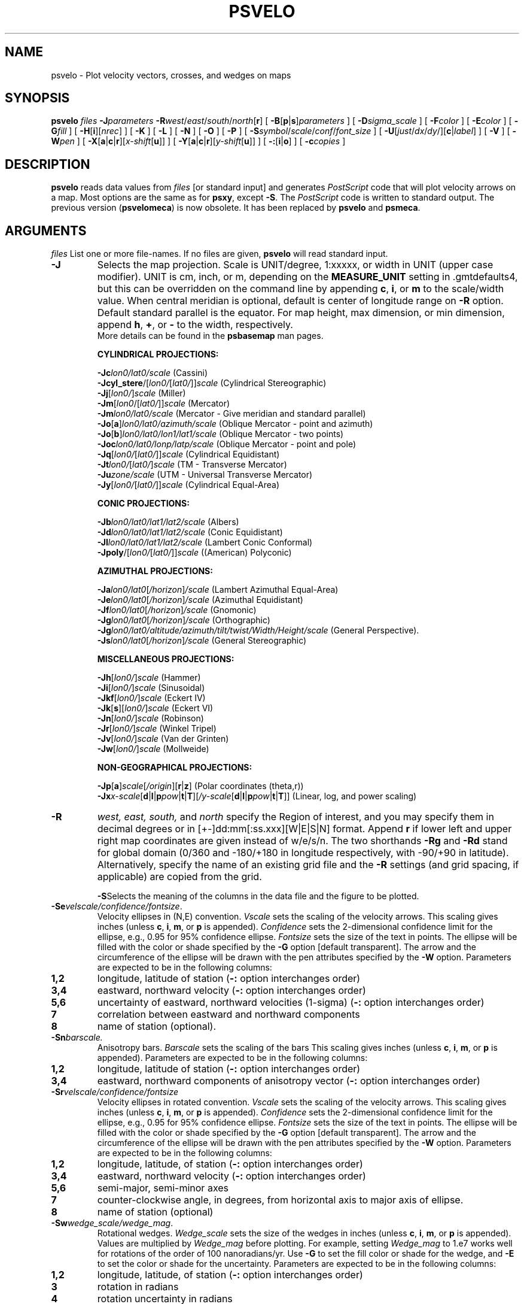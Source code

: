 .TH PSVELO 1 "15 Jul 2011" "GMT 4.5.7" "Generic Mapping Tools"
.SH NAME
psvelo \- Plot velocity vectors, crosses, and wedges on maps
.SH SYNOPSIS
.br
\fBpsvelo\fP \fIfiles\fP \fB\-J\fP\fIparameters\fP \fB\-R\fP\fIwest\fP/\fIeast\fP/\fIsouth\fP/\fInorth\fP[\fBr\fP] [ \fB\-B\fP[\fBp\fP|\fBs\fP]\fIparameters\fP ] 
[ \fB\-D\fP\fIsigma_scale\fP ] [ \fB\-F\fP\fIcolor\fP ] 
[ \fB\-E\fP\fIcolor\fP ] [ \fB\-G\fP\fIfill\fP ] [ \fB\-H\fP[\fBi\fP][\fInrec\fP] ] [ \fB\-K\fP ] [ \fB\-L\fP ] [ \fB\-N\fP ] 
[ \fB\-O\fP ] [ \fB\-P\fP ] [ \fB\-S\fP\fIsymbol\fP/\fIscale\fP/\fIconf\fP/\fIfont_size\fP ] [ \fB\-U\fP[\fIjust\fP/\fIdx\fP/\fIdy\fP/][\fBc\fP|\fIlabel\fP] ] 
[ \fB\-V\fP ] [ \fB\-W\fP\fIpen\fP ] [ \fB\-X\fP[\fBa\fP|\fBc\fP|\fBr\fP][\fIx-shift\fP[\fBu\fP]] ] [ \fB\-Y\fP[\fBa\fP|\fBc\fP|\fBr\fP][\fIy-shift\fP[\fBu\fP]] ] [ \fB\-:\fP[\fBi\fP|\fBo\fP] ] [ \fB\-c\fP\fIcopies\fP ]
.SH DESCRIPTION
.br
\fBpsvelo\fP \fRreads data values from \fIfiles\fP [or standard input]
and generates \fIPostScript\fP code that will plot 
velocity arrows on a map.  Most options are the same as for \fBpsxy\fP,
except \fB\-S\fP.  The \fIPostScript\fP code is written to standard
output. The previous version (\fBpsvelomeca\fP) is now obsolete. It has
been replaced by \fBpsvelo\fP and \fBpsmeca\fP.
.br
.sp
.SH ARGUMENTS
\fIfiles\fP
List one or more file-names. If no files are given, \fBpsvelo\fP will read standard input.
.TP
\fB\-J\fP
Selects the map projection. Scale is UNIT/degree, 1:xxxxx, or width in UNIT (upper case modifier).
UNIT is cm, inch, or m, depending on the \fBMEASURE_UNIT\fP setting in \.gmtdefaults4, but this can be
overridden on the command line by appending \fBc\fP, \fBi\fP, or \fBm\fP to the scale/width value.
When central meridian is optional, default is center of longitude range on \fB\-R\fP option.
Default standard parallel is the equator.
For map height, max dimension, or min dimension, append \fBh\fP, \fB+\fP, or \fB-\fP to the width,
respectively.
.br
More details can be found in the \fBpsbasemap\fP man pages.
.br
.sp
\fBCYLINDRICAL PROJECTIONS:\fP
.br
.sp
\fB\-Jc\fP\fIlon0/lat0/scale\fP (Cassini)
.br
\fB\-Jcyl_stere\fP/[\fIlon0/\fP[\fIlat0/\fP]]\fIscale\fP (Cylindrical Stereographic)
.br
\fB\-Jj\fP[\fIlon0/\fP]\fIscale\fP (Miller)
.br
\fB\-Jm\fP[\fIlon0\fP/[\fIlat0/\fP]]\fIscale\fP (Mercator)
.br
\fB\-Jm\fP\fIlon0/lat0/scale\fP (Mercator - Give meridian and standard parallel)
.br
\fB\-Jo\fP[\fBa\fP]\fIlon0/lat0/azimuth/scale\fP (Oblique Mercator - point and azimuth)
.br
\fB\-Jo\fP[\fBb\fP]\fIlon0/lat0/lon1/lat1/scale\fP (Oblique Mercator - two points)
.br
\fB\-Joc\fP\fIlon0/lat0/lonp/latp/scale\fP (Oblique Mercator - point and pole)
.br
\fB\-Jq\fP[\fIlon0/\fP[\fIlat0/\fP]]\fIscale\fP (Cylindrical Equidistant)
.br
\fB\-Jt\fP\fIlon0/\fP[\fIlat0/\fP]\fIscale\fP (TM - Transverse Mercator)
.br
\fB\-Ju\fP\fIzone/scale\fP (UTM - Universal Transverse Mercator)
.br
\fB\-Jy\fP[\fIlon0/\fP[\fIlat0/\fP]]\fIscale\fP (Cylindrical Equal-Area) 
.br
.sp
\fBCONIC PROJECTIONS:\fP
.br
.sp
\fB\-Jb\fP\fIlon0/lat0/lat1/lat2/scale\fP (Albers)
.br
\fB\-Jd\fP\fIlon0/lat0/lat1/lat2/scale\fP (Conic Equidistant)
.br
\fB\-Jl\fP\fIlon0/lat0/lat1/lat2/scale\fP (Lambert Conic Conformal)
.br
\fB\-Jpoly\fP/[\fIlon0/\fP[\fIlat0/\fP]]\fIscale\fP ((American) Polyconic)
.br
.sp
\fBAZIMUTHAL PROJECTIONS:\fP
.br
.sp
\fB\-Ja\fP\fIlon0/lat0\fP[\fI/horizon\fP]\fI/scale\fP (Lambert Azimuthal Equal-Area)
.br
\fB\-Je\fP\fIlon0/lat0\fP[\fI/horizon\fP]\fI/scale\fP (Azimuthal Equidistant)
.br
\fB\-Jf\fP\fIlon0/lat0\fP[\fI/horizon\fP]\fI/scale\fP (Gnomonic)
.br
\fB\-Jg\fP\fIlon0/lat0\fP[\fI/horizon\fP]\fI/scale\fP (Orthographic)
.br
\fB\-Jg\fP\fIlon0/lat0/altitude/azimuth/tilt/twist/Width/Height/scale\fP (General Perspective).
.br
\fB\-Js\fP\fIlon0/lat0\fP[\fI/horizon\fP]\fI/scale\fP (General Stereographic)
.br
.sp
\fBMISCELLANEOUS PROJECTIONS:\fP
.br
.sp
\fB\-Jh\fP[\fIlon0/\fP]\fIscale\fP (Hammer)
.br
\fB\-Ji\fP[\fIlon0/\fP]\fIscale\fP (Sinusoidal)
.br
\fB\-Jkf\fP[\fIlon0/\fP]\fIscale\fP (Eckert IV)
.br
\fB\-Jk\fP[\fBs\fP][\fIlon0/\fP]\fIscale\fP (Eckert VI)
.br
\fB\-Jn\fP[\fIlon0/\fP]\fIscale\fP (Robinson)
.br
\fB\-Jr\fP[\fIlon0/\fP]\fIscale\fP (Winkel Tripel)
.br
\fB\-Jv\fP[\fIlon0/\fP]\fIscale\fP (Van der Grinten)
.br
\fB\-Jw\fP[\fIlon0/\fP]\fIscale\fP (Mollweide)
.br
.sp
\fBNON-GEOGRAPHICAL PROJECTIONS:\fP
.br
.sp
\fB\-Jp\fP[\fBa\fP]\fIscale\fP[\fI/origin\fP][\fBr\fP|\fBz\fP] (Polar coordinates (theta,r))
.br
\fB\-Jx\fP\fIx-scale\fP[\fBd\fP|\fBl\fP|\fBp\fP\fIpow\fP|\fBt\fP|\fBT\fP][\fI/y-scale\fP[\fBd\fP|\fBl\fP|\fBp\fP\fIpow\fP|\fBt\fP|\fBT\fP]] (Linear, log, and power scaling)
.br
.TP
\fB\-R\fP
\fIwest, east, south,\fP and \fInorth\fP specify the Region of interest, and you may specify them
in decimal degrees or in [+-]dd:mm[:ss.xxx][W|E|S|N] format.  Append \fBr\fP if lower left and upper right
map coordinates are given instead of w/e/s/n.  The two shorthands \fB\-Rg\fP and \fB\-Rd\fP stand for global domain
(0/360 and -180/+180 in longitude respectively, with -90/+90 in latitude). Alternatively, specify the name
of an existing grid file and the \fB\-R\fP settings (and grid spacing, if applicable) are copied from the grid.
.br
.sp
\fB\-S\fPSelects the meaning of the columns in the data file and the
figure to be plotted.
.br
.sp
.TP
\fB\-Se\fP\fIvelscale/confidence/fontsize\fP.
Velocity ellipses in
(N,E) convention.  \fIVscale\fP sets the scaling of the velocity arrows.
This scaling gives inches (unless \fBc\fP, \fBi\fP, \fBm\fP, or \fBp\fP is appended).
\fIConfidence\fP sets the 2-dimensional confidence limit for
the ellipse, e.g., 0.95 for 95% confidence ellipse.  \fIFontsize\fP
sets the size of the text in points.  The ellipse will be filled with
the color or shade specified by the \fB\-G\fP option [default
transparent].  The arrow and the circumference of the ellipse will be
drawn with the pen attributes specified by the \fB\-W\fP option.
Parameters are expected to be in the following columns:
.TP
.B 1,2
longitude, latitude of station (\fB\-:\fP option interchanges order)
.TP
.B 3,4
eastward, northward velocity (\fB\-:\fP option interchanges order)
.TP
.B 5,6
uncertainty of eastward, northward velocities (1-sigma) (\fB\-:\fP
option interchanges order)
.TP
.B 7
correlation between eastward and northward components
.TP
.B 8
name of station (optional).
.br
.sp
.TP
\fB\-Sn\fP\fIbarscale.\fP
Anisotropy bars.  \fIBarscale\fP sets the scaling of the bars
This scaling gives inches (unless \fBc\fP, \fBi\fP, \fBm\fP, or \fBp\fP is appended).
Parameters are expected to be in the following columns:
.TP
.B 1,2
longitude, latitude of station (\fB\-:\fP option interchanges order)
.TP
.B 3,4
eastward, northward components of anisotropy vector (\fB\-:\fP option interchanges order)
.br
.br
.sp
.TP
\fB\-Sr\fP\fIvelscale/confidence/fontsize\fP
Velocity ellipses in rotated convention.  \fIVscale\fP sets the scaling of the velocity
arrows. This scaling gives inches (unless \fBc\fP, \fBi\fP, \fBm\fP, or \fBp\fP is appended).
\fIConfidence\fP sets the 2-dimensional confidence limit for
the ellipse, e.g., 0.95 for 95% confidence ellipse.  \fIFontsize\fP
sets the size of the text in points.
The ellipse will be filled with the color or shade specified by the \fB\-G\fP option
[default transparent].  The arrow and the circumference of the ellipse will
be drawn with the pen attributes specified by the \fB\-W\fP option.
Parameters are expected to be in
the following columns:
.TP
.B 1,2
longitude, latitude, of station (\fB\-:\fP option interchanges order)
.TP
.B 3,4
eastward, northward velocity (\fB\-:\fP option interchanges order)
.TP
.B 5,6
semi-major, semi-minor axes
.TP
.B 7
counter-clockwise angle, in degrees, from horizontal axis to major axis of ellipse.
.TP
.B 8
name of station (optional)
.br
.sp
.TP
\fB\-Sw\fP\fIwedge_scale/wedge_mag\fP.
Rotational wedges.
\fIWedge_scale\fP sets the size of the wedges in inches
(unless \fBc\fP, \fBi\fP, \fBm\fP, or \fBp\fP is appended).  Values are
multiplied by \fIWedge_mag\fP before plotting.  For example, setting
\fIWedge_mag\fP to 1.e7 works well for rotations of the order of 100
nanoradians/yr.  Use \fB\-G\fP to set the fill color or shade for the
wedge, and \fB\-E\fP to set the color or shade for the uncertainty.
Parameters are expected to be in the following columns:
.TP
.B 1,2
longitude, latitude, of station (\fB\-:\fP option interchanges order)
.TP
.B 3
rotation in radians
.TP
.B 4
rotation uncertainty in radians
.br
.sp
.TP
\fB\-Sx\fP\fIcross_scale\fP
gives Strain crosses.  \fICross_scale\fP sets the
size of the cross in inches (unless \fBc\fP, \fBi\fP, \fBm\fP, or \fBp\fP 
is appended).  Parameters are expected to be in the
following columns:
.TP
.B 1,2
longitude, latitude, of station (\fB\-:\fP option interchanges order)
.TP
.B 3
eps1, the most extensional eigenvalue of strain tensor, with extension taken positive.
.TP
.B 4
eps2, the most compressional eigenvalue of strain tensor, with extension taken positive.
.TP
.B 5
azimuth of eps2 in degrees CW from North.
.br
.sp
.br
.SH OPTIONS
No space between the option flag and the associated arguments.
.br
.TP
\fB\-A\fP
\fIArrow_width/Head_length/Head_width \fP
Size of arrow in inches.  [Default is 0.03/0.12/0.09].
.TP
\fB\-B\fP
Sets map boundary annotation and tickmark intervals; see the
\fBpsbasemap\fP man page for all the details.
.TP
\fB\-C\fP
\fROffset focal mechanisms to the latitude and longitude specified in the last
two columns of the input file.
.br
.TP
\fB\-D\fP
\fISigma_scale \fP
can be used to rescale the uncertainties of velocities (\fB\-Se\fP and
\fB\-Sr\fP) and rotations (\fB\-Sw\fP).  Can be combined with the
\fIconfidence \fP variable.
.br
.TP
\fB\-F\fP\fIfill\fP
\fRSets the color or shade used for frame and annotation. [Default is 0/0/0 (black)]
.br
.TP
\fB\-E\fP\fIfill\fP
\fRSets the color or shade used for filling uncertainty wedges (\fB\-Sw\fP)
or velocity error ellipses (\fB\-Se\fP or \fB\-Sr\fP).  [If \fB\-E\fP is not
specified, the uncertainty regions will be transparent.]
.br
.TP
\fB\-G\fP\fIfill\fP
\fRSelect filling of ellipses, wedges, and focal mechanisms.  By
convention, the compressional quadrants of the focal mechanism beach
balls are shaded.  Set the shade (0\-255) or color (r/g/b) [Default is
0/0/0].  Optionally, specify \fB\-Gp\fP\fIicon_size/pattern\fP, where
\fIpattern\fP gives the number of the image pattern (1-90) OR the name
of a icon-format file.  \fIicon_size\fP sets the unit size in inches.
To invert black and white pixels, use \fB\-GP\fP instead of
\fB\-Gp\fP.  See \fBpspatterns\fP for information on individual
patterns.
.TP
\fB\-H\fP
Input file(s) has header record(s).  If used, the default number of header records is \fBN_HEADER_RECS\fP.
Use \fB\-Hi\fP if only input data should have header records [Default will write out header records if the
input data have them]. Blank lines and lines starting with # are always skipped.
.TP
\fB\-K\fP
More \fIPostScript\fP code will be appended later [Default terminates the plot system].
.TP
\fB\-L\fP
\fRDraw lines.  Ellipses and fault planes will have their outlines drawn using current pen (see \fB\-W\fP).
.br
.TP
\fB\-N\fP
\fRDo \fBNOT\fP skip symbols that fall outside the frame boundary specified by \fB\-R\fP.
 [Default plots symbols inside frame only].
.TP
\fB\-O\fP
Selects Overlay plot mode [Default initializes a new plot system].
.TP
\fB\-P\fP
Selects Portrait plotting mode [Default is Landscape, see \fBgmtdefaults\fP to change this].
.TP
\fB\-U\fP
Draw Unix System time stamp on plot.
By adding \fIjust/dx/dy/\fP, the user may specify the justification of the stamp and
where the stamp should fall on the page relative to lower left corner of the plot.
For example, BL/0/0 will align the lower left corner of the time stamp with the lower left corner of the plot.
Optionally, append a \fIlabel\fP, or \fBc\fP (which will plot the command string.).
The \fBGMT\fP parameters \fBUNIX_TIME\fP, \fBUNIX_TIME_POS\fP, and \fBUNIX_TIME_FORMAT\fP can affect the appearance;
see the \fBgmtdefaults\fP man page for details.
The time string will be in the locale set by the environment variable \fBTZ\fP (generally local time).
.TP
\fB\-V\fP
Selects verbose mode, which will send progress reports to stderr [Default runs "silently"].
.TP
\fB\-W\fP
\fRSet pen attributes for velocity arrows, ellipse circumference and fault plane edges.
 [Defaults: width = 1, color = 0/0/0, texture = solid].
.TP
\fB\-X\fP \fB\-Y\fP
Shift plot origin relative to the current origin by (\fIx-shift,y-shift\fP) and
optionally append the length unit (\fBc\fP, \fBi\fP, \fBm\fP, \fBp\fP).
You can prepend \fBa\fP to shift the origin back to the original position after plotting,
or prepend  \fBr\fP [Default] to reset the current origin to the new location.
If \fB\-O\fP is used then the default (\fIx-shift,y-shift\fP) is (0,0), otherwise it is
(r1i, r1i) or (r2.5c, r2.5c).
Alternatively, give \fBc\fP to align the center coordinate (x or y) of the plot with the center of the page
based on current page size.
.TP
\fB\-:\fP
Toggles between (longitude,latitude) and (latitude,longitude) input and/or output.  [Default is (longitude,latitude)].
Append \fBi\fP to select input only or \fBo\fP to select output only.  [Default affects both].
.TP
\fB\-c\fP
Specifies the number of plot copies. [Default is 1].
.SH EXAMPLES
.sp
The following should make big red arrows with green ellipses, outlined
in red.  Note that the 39% confidence scaling will give an ellipse which
fits inside a rectangle of dimension Esig by Nsig.
.br
.sp
\fBpsvelo\fP << END \fB\-H\fP2 \fB\-R\fP-10/10/-10/10 \fB\-W\fP0.25p,red
\fB\-G\fPgreen \fB\-L\fP \fB\-Se\fP0.2/0.39/18 \fB\-B\fP1g1 \fB\-Jx\fP0.4/0.4
\fB\-A\fP0.1/0.3/0.3 \fB\-P\fP \fB\-V\fP  >! test.ps
.br
  Long.   Lat.   Evel   Nvel   Esig   Nsig  CorEN SITE
.br
  (deg)  (deg)    (mm/yr)        (mm/yr)
.br
   0.    -8.     0.0    0.0     4.0    6.0  0.500  4x6
.br
  -8.     5.     3.0    3.0     0.0    0.0  0.500  3x3
.br
   0.     0.     4.0    6.0     4.0    6.0  0.500
.br
  -5.    -5.     6.0    4.0     6.0    4.0  0.500  6x4
.br
   5.     0.    -6.0    4.0     6.0    4.0 -0.500  -6x4
.br
   0.    -5.     6.0   -4.0     6.0    4.0 -0.500  6x-4
.br
END
.br
This example should plot some residual rates of rotation in the
Western Transverse Ranges, California.  The wedges will be
dark gray, with light gray wedges to represent the 2-sigma
uncertainties.
.br
.sp
\fBpsvelo\fP <<END \fB\-Sw\fP0.4/1.e7 \fB\-W\fP0.75p \fB\-G\fPdarkgray \fB\-E\fPlightgray \fB\-H\fP1 \fB\-D\fP2
\fB\-Jm\fP2.2 \fB\-R\fP240./243./32.5/34.75 \fB\-B\fPf10ma60m/WeSn \fB\-P\fP >! test.ps
.br
 lon     lat    spin(rad/yr) spin_sigma (rad/yr)
.br
241.4806 34.2073  5.65E-08 1.17E-08
.br
241.6024 34.4468 -4.85E-08 1.85E-08
.br
241.0952 34.4079  4.46E-09 3.07E-08
.br
241.2542 34.2581  1.28E-07 1.59E-08
.br
242.0593 34.0773 -6.62E-08 1.74E-08
.br
241.0553 34.5369 -2.38E-07 4.27E-08
.br
241.1993 33.1894 -2.99E-10 7.64E-09
.br
241.1084 34.2565  2.17E-08 3.53E-08
.br
END
.br
.sp
.SH "SEE ALSO"
.IR GMT (1),
.IR psbasemap (1),
.IR psxy (1)
.SH REFERENCES
.br
\fRBomford, G., Geodesy, 4th ed., Oxford University Press, 1980.
.SH AUTHORS
Kurt Feigl
.br
CNRS UMR 5562
.br
Toulouse, France
.br
(Kurt.Feigl@.cnes.fr)
.br
.br
Genevieve Patau
.br
CNRS UMR 7580
.br
Seismology Dept.
.br
Institut de Physique du Globe de Paris
.br
(patau@ipgp.jussieu.fr)
